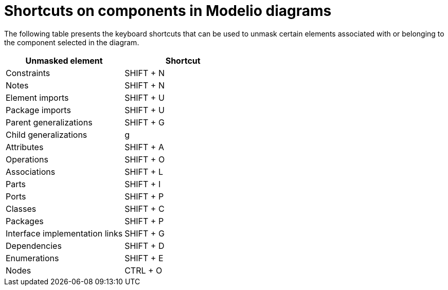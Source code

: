 // Disable all captions for figures.
:!figure-caption:
// Path to the stylesheet files
:stylesdir: .

= Shortcuts on components in Modelio diagrams

The following table presents the keyboard shortcuts that can be used to unmask certain elements associated with or belonging to the component selected in the diagram.

[%header]
|=========================================
|Unmasked element |Shortcut
|Constraints |SHIFT + N
|Notes |SHIFT + N
|Element imports |SHIFT + U
|Package imports |SHIFT + U
|Parent generalizations |SHIFT + G
|Child generalizations |g
|Attributes |SHIFT + A
|Operations |SHIFT + O
|Associations |SHIFT + L
|Parts |SHIFT + I
|Ports |SHIFT + P
|Classes |SHIFT + C
|Packages |SHIFT + P
|Interface implementation links |SHIFT + G
|Dependencies |SHIFT + D
|Enumerations |SHIFT + E
|Nodes |CTRL + O
|=========================================


